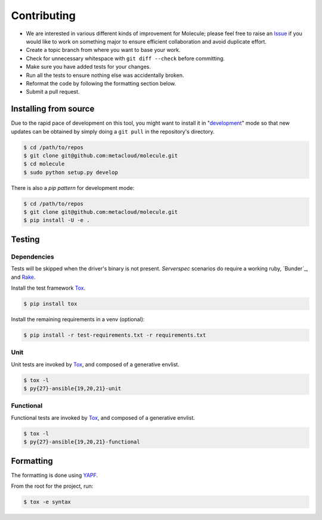 ************
Contributing
************

* We are interested in various different kinds of improvement for Molecule;
  please feel free to raise an `Issue`_ if you would like to work on something
  major to ensure efficient collaboration and avoid duplicate effort.
* Create a topic branch from where you want to base your work.
* Check for unnecessary whitespace with ``git diff --check`` before committing.
* Make sure you have added tests for your changes.
* Run all the tests to ensure nothing else was accidentally broken.
* Reformat the code by following the formatting section below.
* Submit a pull request.

Installing from source
======================

Due to the rapid pace of development on this tool, you might want to install it
in "`development`_" mode so that new updates can be obtained by simply doing a
``git pull`` in the repository's directory.

.. code-block:: bash

  $ cd /path/to/repos
  $ git clone git@github.com:metacloud/molecule.git
  $ cd molecule
  $ sudo python setup.py develop

There is also a `pip pattern` for development mode:

.. code-block:: bash

  $ cd /path/to/repos
  $ git clone git@github.com:metacloud/molecule.git
  $ pip install -U -e .

.. _`development`: http://pythonhosted.org/setuptools/setuptools.html#development-mode

Testing
=======

Dependencies
------------

Tests will be skipped when the driver's binary is not present. `Serverspec`
scenarios do require a working ruby, `Bunder`_, and `Rake`_.

Install the test framework `Tox`_.

.. code-block:: bash

  $ pip install tox

Install the remaining requirements in a venv (optional):

.. code-block:: bash

  $ pip install -r test-requirements.txt -r requirements.txt

.. _`Bundler`: http://bundler.io
.. _`Rake`: https://github.com/ruby/rake
.. _`Serverspec`: http://serverspec.org

Unit
----

Unit tests are invoked by `Tox`_, and composed of a generative envlist.

.. code-block:: bash

  $ tox -l
  $ py{27}-ansible{19,20,21}-unit

Functional
----------

Functional tests are invoked by `Tox`_, and composed of a generative envlist.

.. code-block:: bash

  $ tox -l
  $ py{27}-ansible{19,20,21}-functional

Formatting
==========

The formatting is done using `YAPF`_.

From the root for the project, run:

.. code-block:: bash

  $ tox -e syntax

.. _`YAPF`: https://github.com/google/yapf
.. _`Tox`: https://tox.readthedocs.io/en/latest
.. _`Issue`: https://github.com/metacloud/molecule/issues
